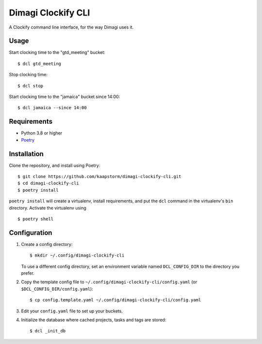 Dimagi Clockify CLI
===================

A Clockify command line interface, for the way Dimagi uses it.


Usage
-----

Start clocking time to the "gtd_meeting" bucket::

    $ dcl gtd_meeting

Stop clocking time::

    $ dcl stop

Start clocking time to the "jamaica" bucket since 14:00::

    $ dcl jamaica --since 14:00


Requirements
------------

* Python 3.8 or higher
* `Poetry <https://python-poetry.org/>`_


Installation
------------

Clone the repository, and install using Poetry::

    $ git clone https://github.com/kaapstorm/dimagi-clockify-cli.git
    $ cd dimagi-clockify-cli
    $ poetry install

``poetry install`` will create a virtualenv, install requirements, and
put the ``dcl`` command in the virtualenv's ``bin`` directory. Activate
the virtualenv using ::

    $ poetry shell


Configuration
-------------

1. Create a config directory::

       $ mkdir ~/.config/dimagi-clockify-cli

   To use a different config directory, set an environment
   variable named ``DCL_CONFIG_DIR`` to the directory you prefer.

2. Copy the template config file to
   ``~/.config/dimagi-clockify-cli/config.yaml`` (or
   ``$DCL_CONFIG_DIR/config.yaml``)::

       $ cp config.template.yaml ~/.config/dimagi-clockify-cli/config.yaml

3. Edit your ``config.yaml`` file to set up your buckets.

4. Initialize the database where cached projects, tasks and tags are
   stored::

       $ dcl _init_db
